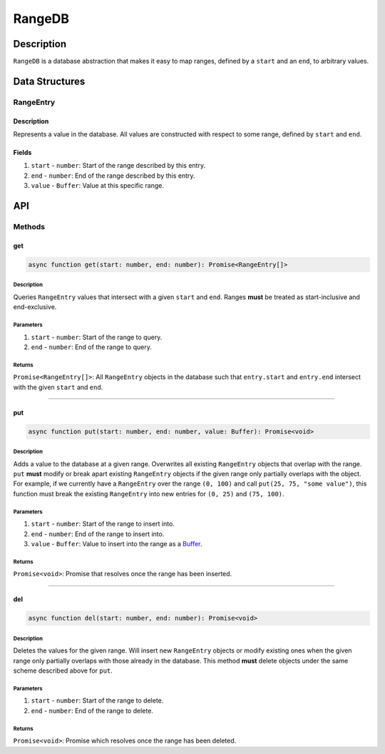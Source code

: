 #######
RangeDB
#######

***********
Description
***********
``RangeDB`` is a database abstraction that makes it easy to map ranges, defined by a ``start`` and an ``end``, to arbitrary values.

***************
Data Structures
***************

RangeEntry
==========

.. code-block: typescript

   interface RangeEntry {
     start: number
     end: number
     value: Buffer
   }

Description
-----------
Represents a value in the database. All values are constructed with respect to some range, defined by ``start`` and ``end``.

Fields
------
1. ``start`` - ``number``: Start of the range described by this entry.
2. ``end`` - ``number``: End of the range described by this entry.
3. ``value`` - ``Buffer``: Value at this specific range.


***
API
***

Methods
=======

get
---

.. code-block:: typescript

   async function get(start: number, end: number): Promise<RangeEntry[]>

Description
^^^^^^^^^^^
Queries ``RangeEntry`` values that intersect with a given ``start`` and ``end``. Ranges **must** be treated as start-inclusive and end-exclusive.

Parameters
^^^^^^^^^^
1. ``start`` - ``number``: Start of the range to query.
2. ``end`` - ``number``: End of the range to query.

Returns
^^^^^^^
``Promise<RangeEntry[]>``: All ``RangeEntry`` objects in the database such that ``entry.start`` and ``entry.end`` intersect with the given ``start`` and ``end``.

-------------------------------------------------------------------------------

put
---

.. code-block:: typescript

   async function put(start: number, end: number, value: Buffer): Promise<void>

Description
^^^^^^^^^^^
Adds a value to the database at a given range. Overwrites all existing ``RangeEntry`` objects that overlap with the range. ``put`` **must** modify or break apart existing ``RangeEntry`` objects if the given range only partially overlaps with the object. For example, if we currently have a ``RangeEntry`` over the range ``(0, 100)`` and call ``put(25, 75, "some value")``, this function must break the existing ``RangeEntry`` into new entries for ``(0, 25)`` and ``(75, 100)``.

Parameters
^^^^^^^^^^
1. ``start`` - ``number``: Start of the range to insert into.
2. ``end`` - ``number``: End of the range to insert into.
3. ``value`` - ``Buffer``: Value to insert into the range as a `Buffer`_.

Returns
^^^^^^^
``Promise<void>``: Promise that resolves once the range has been inserted.

-------------------------------------------------------------------------------

del
---

.. code-block:: typescript

   async function del(start: number, end: number): Promise<void>

Description
^^^^^^^^^^^
Deletes the values for the given range. Will insert new ``RangeEntry`` objects or modify existing ones when the given range only partially overlaps with those already in the database. This method **must** delete objects under the same scheme described above for ``put``.

Parameters
^^^^^^^^^^
1. ``start`` - ``number``: Start of the range to delete.
2. ``end`` - ``number``: End of the range to delete.

Returns
^^^^^^^
``Promise<void>``: Promise which resolves once the range has been deleted.


.. _`Buffer`: https://nodejs.org/api/buffer.html

